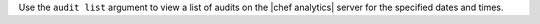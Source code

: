 .. The contents of this file are included in multiple topics.
.. This file describes a command or a sub-command for Knife.
.. This file should not be changed in a way that hinders its ability to appear in multiple documentation sets.


Use the ``audit list`` argument to view a list of audits on the |chef analytics| server for the specified dates and times.


